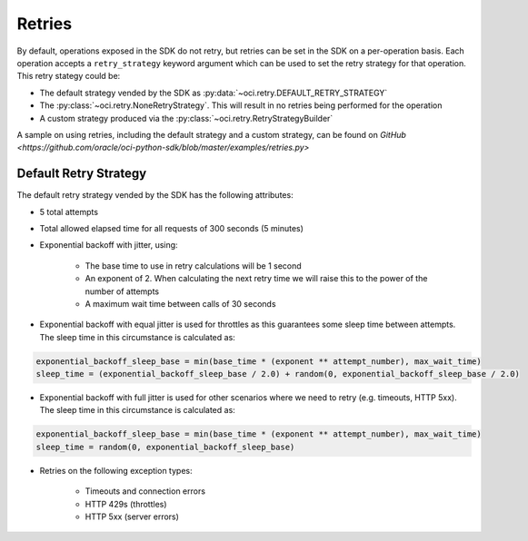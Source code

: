 .. _sdk-retries:

Retries
~~~~~~~~
By default, operations exposed in the SDK do not retry, but retries can be set in the SDK on a per-operation basis. Each operation accepts a
``retry_strategy`` keyword argument which can be used to set the retry strategy for that operation. This retry stategy could be:

* The default strategy vended by the SDK as :py:data:`~oci.retry.DEFAULT_RETRY_STRATEGY`
* The :py:class:`~oci.retry.NoneRetryStrategy`. This will result in no retries being performed for the operation
* A custom strategy produced via the :py:class:`~oci.retry.RetryStrategyBuilder`

A sample on using retries, including the default strategy and a custom strategy, can be found on `GitHub <https://github.com/oracle/oci-python-sdk/blob/master/examples/retries.py>`

Default Retry Strategy
------------------------
The default retry strategy vended by the SDK has the following attributes:

* 5 total attempts
* Total allowed elapsed time for all requests of 300 seconds (5 minutes)
* Exponential backoff with jitter, using:

    * The base time to use in retry calculations will be 1 second
    * An exponent of 2. When calculating the next retry time we will raise this to the power of the number of attempts
    * A maximum wait time between calls of 30 seconds

* Exponential backoff with equal jitter is used for throttles as this guarantees some sleep time between attempts. The sleep time in this circumstance is calculated as:

.. code-block:: none

    exponential_backoff_sleep_base = min(base_time * (exponent ** attempt_number), max_wait_time)
    sleep_time = (exponential_backoff_sleep_base / 2.0) + random(0, exponential_backoff_sleep_base / 2.0)

* Exponential backoff with full jitter is used for other scenarios where we need to retry (e.g. timeouts, HTTP 5xx). The sleep time in this circumstance is calculated as:

.. code-block:: none

    exponential_backoff_sleep_base = min(base_time * (exponent ** attempt_number), max_wait_time)
    sleep_time = random(0, exponential_backoff_sleep_base)

* Retries on the following exception types:

    * Timeouts and connection errors
    * HTTP 429s (throttles)
    * HTTP 5xx (server errors)
